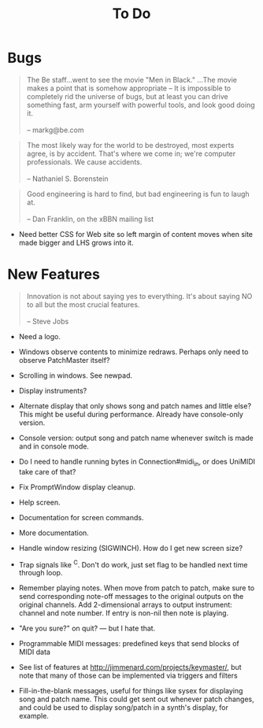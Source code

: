 #+title: To Do
#+html: <!--#include virtual="header.html"-->

* Bugs

#+begin_quote
The Be staff...went to see the movie "Men in Black." ...The movie makes
a point that is somehow appropriate -- It is impossible to completely rid
the universe of bugs, but at least you can drive something fast, arm
yourself with powerful tools, and look good doing it.\\
\\
-- markg@be.com
#+end_quote

#+begin_quote
The most likely way for the world to be destroyed, most experts agree, is by
accident. That's where we come in; we're computer professionals. We cause
accidents.\\
\\
-- Nathaniel S. Borenstein
#+end_quote

#+begin_quote
Good engineering is hard to find, but bad engineering is fun to laugh at.\\
\\
-- Dan Franklin, on the xBBN mailing list
#+end_quote

- Need better CSS for Web site so left margin of content moves when site
  made bigger and LHS grows into it.

# None known, though many are assumed to exist. Please send bug reports to [[mailto:jim@jimmenard.com][Jim
# Menard]].

* New Features

#+begin_quote
Innovation is not about saying yes to everything. It's about saying NO to all
but the most crucial features.\\
\\
-- Steve Jobs
#+end_quote

- Need a logo.

- Windows observe contents to minimize redraws. Perhaps only need to observe
  PatchMaster itself?

- Scrolling in windows. See newpad.

- Display instruments?

- Alternate display that only shows song and patch names and little else?
  This might be useful during performance. Already have console-only
  version.

- Console version: output song and patch name whenever switch is made and in
  console mode.

- Do I need to handle running bytes in Connection#midi_in, or does UniMIDI
  take care of that?

- Fix PromptWindow display cleanup.

- Help screen.

- Documentation for screen commands.

- More documentation.

- Handle window resizing (SIGWINCH). How do I get new screen size?

- Trap signals like ^C. Don't do work, just set flag to be handled next time
  through loop.

- Remember playing notes. When move from patch to patch, make sure to send
  corresponding note-off messages to the original outputs on the original
  channels. Add 2-dimensional arrays to output instrument: channel and note
  number. If entry is non-nil then note is playing.

- "Are you sure?" on quit? --- but I hate that.

- Programmable MIDI messages: predefined keys that send blocks of MIDI data

- See list of features at http://jimmenard.com/projects/keymaster/, but note
  that many of those can be implemented via triggers and filters

- Fill-in-the-blank messages, useful for things like sysex for displaying
  song and patch name. This could get sent out whenever patch changes, and
  could be used to display song/patch in a synth's display, for example.
